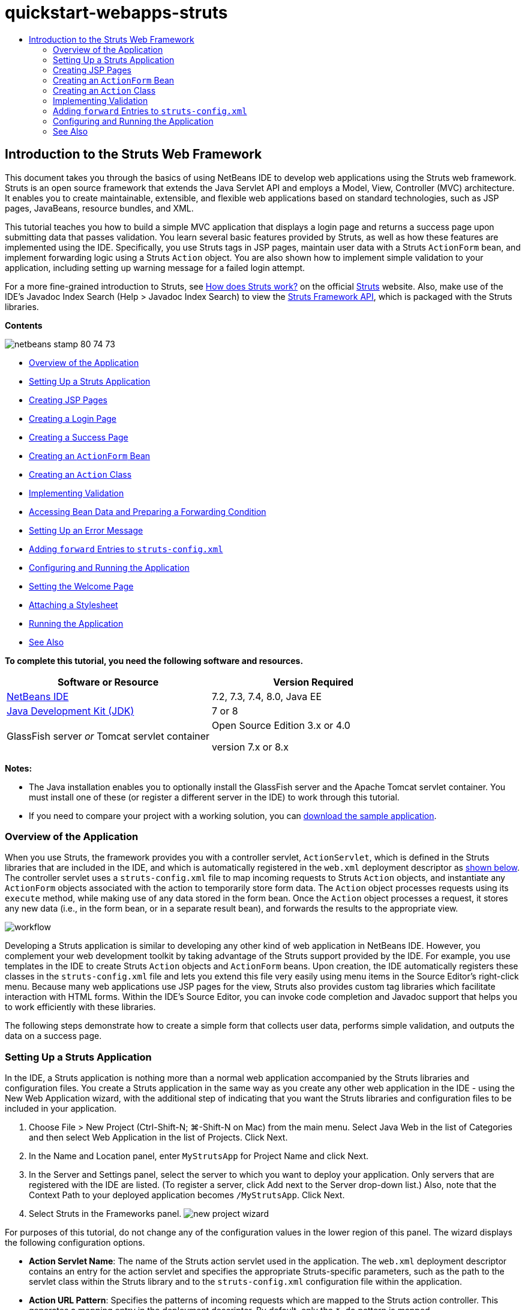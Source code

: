 // 
//     Licensed to the Apache Software Foundation (ASF) under one
//     or more contributor license agreements.  See the NOTICE file
//     distributed with this work for additional information
//     regarding copyright ownership.  The ASF licenses this file
//     to you under the Apache License, Version 2.0 (the
//     "License"); you may not use this file except in compliance
//     with the License.  You may obtain a copy of the License at
// 
//       http://www.apache.org/licenses/LICENSE-2.0
// 
//     Unless required by applicable law or agreed to in writing,
//     software distributed under the License is distributed on an
//     "AS IS" BASIS, WITHOUT WARRANTIES OR CONDITIONS OF ANY
//     KIND, either express or implied.  See the License for the
//     specific language governing permissions and limitations
//     under the License.
//

= quickstart-webapps-struts
:jbake-type: page
:jbake-tags: old-site, needs-review
:jbake-status: published
:keywords: Apache NetBeans  quickstart-webapps-struts
:description: Apache NetBeans  quickstart-webapps-struts
:toc: left
:toc-title:

== Introduction to the Struts Web Framework

This document takes you through the basics of using NetBeans IDE to develop web applications using the Struts web framework. Struts is an open source framework that extends the Java Servlet API and employs a Model, View, Controller (MVC) architecture. It enables you to create maintainable, extensible, and flexible web applications based on standard technologies, such as JSP pages, JavaBeans, resource bundles, and XML.

This tutorial teaches you how to build a simple MVC application that displays a login page and returns a success page upon submitting data that passes validation. You learn several basic features provided by Struts, as well as how these features are implemented using the IDE. Specifically, you use Struts tags in JSP pages, maintain user data with a Struts `ActionForm` bean, and implement forwarding logic using a Struts `Action` object. You are also shown how to implement simple validation to your application, including setting up warning message for a failed login attempt.

For a more fine-grained introduction to Struts, see link:http://struts.apache.org/struts-action/faqs/works.html[How does Struts work?] on the official link:http://struts.apache.org/[Struts] website. Also, make use of the IDE's Javadoc Index Search (Help > Javadoc Index Search) to view the link:http://struts.apache.org/release/1.3.x/apidocs/index.html[Struts Framework API], which is packaged with the Struts libraries.

*Contents*

image:netbeans-stamp-80-74-73.png[title="Content on this page applies to the NetBeans IDE 7.2, 7.3, 7.4 and 8.0"]

* link:#overview[Overview of the Application]
* link:#set[Setting Up a Struts Application]
* link:#jsp[Creating JSP Pages]
* link:#login[Creating a Login Page]
* link:#success[Creating a Success Page]
* link:#actionForm[Creating an `ActionForm` Bean]
* link:#actionClass[Creating an `Action` Class]
* link:#validate[Implementing Validation]
* link:#beanData[Accessing Bean Data and Preparing a Forwarding Condition]
* link:#errorMsg[Setting Up an Error Message]
* link:#forward[Adding `forward` Entries to `struts-config.xml`]
* link:#configure[Configuring and Running the Application]
* link:#welcome[Setting the Welcome Page]
* link:#style[Attaching a Stylesheet]
* link:#run[Running the Application]
* link:#seeAlso[See Also]

*To complete this tutorial, you need the following software and resources.*

|===
|Software or Resource |Version Required 

|link:https://netbeans.org/downloads/index.html[NetBeans IDE] |7.2, 7.3, 7.4, 8.0, Java EE 

|link:http://www.oracle.com/technetwork/java/javase/downloads/index.html[Java Development Kit (JDK)] |7 or 8 

|GlassFish server
_or_
Tomcat servlet container |Open Source Edition 3.x or 4.0

version 7.x or 8.x 
|===

*Notes:*

* The Java installation enables you to optionally install the GlassFish server and the Apache Tomcat servlet container. You must install one of these (or register a different server in the IDE) to work through this tutorial.
* If you need to compare your project with a working solution, you can link:https://netbeans.org/projects/samples/downloads/download/Samples%252FJava%2520Web%252FMyStrutsApp.zip[download the sample application].

=== Overview of the Application

When you use Struts, the framework provides you with a controller servlet, `ActionServlet`, which is defined in the Struts libraries that are included in the IDE, and which is automatically registered in the `web.xml` deployment descriptor as link:#controllerServlet[shown below]. The controller servlet uses a `struts-config.xml` file to map incoming requests to Struts `Action` objects, and instantiate any `ActionForm` objects associated with the action to temporarily store form data. The `Action` object processes requests using its `execute` method, while making use of any data stored in the form bean. Once the `Action` object processes a request, it stores any new data (i.e., in the form bean, or in a separate result bean), and forwards the results to the appropriate view.

image:workflow.png[title="Struts workflow"]

Developing a Struts application is similar to developing any other kind of web application in NetBeans IDE. However, you complement your web development toolkit by taking advantage of the Struts support provided by the IDE. For example, you use templates in the IDE to create Struts `Action` objects and `ActionForm` beans. Upon creation, the IDE automatically registers these classes in the `struts-config.xml` file and lets you extend this file very easily using menu items in the Source Editor's right-click menu. Because many web applications use JSP pages for the view, Struts also provides custom tag libraries which facilitate interaction with HTML forms. Within the IDE's Source Editor, you can invoke code completion and Javadoc support that helps you to work efficiently with these libraries.

The following steps demonstrate how to create a simple form that collects user data, performs simple validation, and outputs the data on a success page.

=== Setting Up a Struts Application

In the IDE, a Struts application is nothing more than a normal web application accompanied by the Struts libraries and configuration files. You create a Struts application in the same way as you create any other web application in the IDE - using the New Web Application wizard, with the additional step of indicating that you want the Struts libraries and configuration files to be included in your application.

1. Choose File > New Project (Ctrl-Shift-N; ⌘-Shift-N on Mac) from the main menu. Select Java Web in the list of Categories and then select Web Application in the list of Projects. Click Next.
2. In the Name and Location panel, enter `MyStrutsApp` for Project Name and click Next.
3. In the Server and Settings panel, select the server to which you want to deploy your application. Only servers that are registered with the IDE are listed. (To register a server, click Add next to the Server drop-down list.) Also, note that the Context Path to your deployed application becomes `/MyStrutsApp`. Click Next.
4. Select Struts in the Frameworks panel.
image:new-project-wizard.png[title="Struts option displays in Frameworks panel of New Web Application wizard"]

For purposes of this tutorial, do not change any of the configuration values in the lower region of this panel. The wizard displays the following configuration options.

* *Action Servlet Name*: The name of the Struts action servlet used in the application. The `web.xml` deployment descriptor contains an entry for the action servlet and specifies the appropriate Struts-specific parameters, such as the path to the servlet class within the Struts library and to the `struts-config.xml` configuration file within the application.
* *Action URL Pattern*: Specifies the patterns of incoming requests which are mapped to the Struts action controller. This generates a mapping entry in the deployment descriptor. By default, only the `*.do` pattern is mapped.
* *Application Resource*: Lets you specify the resource bundle which will be used in the `struts-config.xml` file for localizing messages. By default, this is `com.myapp.struts.ApplicationResource`.
* *Add Struts TLDs*: Lets you generate tag library descriptors for the Struts tag libraries. A tag library descriptor is an XML document which contains additional information about the entire tag library as well as each individual tag. In general this is not necessary, because you can refer to on-line URIs rather than local TLD files.
5. Click Finish. The IDE creates the project folder in your file system. As with any web application in the IDE, the project folder contains all of your sources and the IDE's project metadata, such as the Ant build script. However, your web application in addition has all of the Struts libraries on its classpath. Not only are they on the application's classpath, but they are included in the project and will be packaged with it later when you build the project.

The project opens in the IDE. The Projects window is the main entry point to your project sources. It shows a logical view of important project contents. For example, if you expand several nodes within the new project, it may appear as follows:

image:proj-window-init.png[title="Projects window displays MyStrutsApp project"]

*Note:* Use the Files window (Window > Files) to see all of your project contents in a directory-based view.

The Struts-specific configuration files, as well as the application's deployment descriptor, are conveniently placed within the Configuration Files folder. Open the deployment descriptor (double-click the `web.xml` file node to have it display in the Source Editor). In order to handle Struts processing, a mapping is provided for the Struts controller servlet.

[source,xml]
----

<servlet>
    <servlet-name>action</servlet-name>
    <servlet-class>org.apache.struts.action.ActionServlet</servlet-class>
    <init-param>
        <param-name>config</param-name>
        <param-value>/WEB-INF/struts-config.xml</param-value>
    </init-param>
    <init-param>
        <param-name>debug</param-name>
        <param-value>2</param-value>
    </init-param>
    <init-param>
       <param-name>detail</param-name>
       <param-value>2</param-value>
    </init-param>
    <load-on-startup>2</load-on-startup>
</servlet>
<servlet-mapping>
    <servlet-name>action</servlet-name>
    <url-pattern>*.do</url-pattern>
</servlet-mapping>
----

Above, the Struts controller servlet is named `action` and is defined in the Struts library (`org.apache.struts.action.ActionServlet`). It is set to handle all requests that satisfy the `*.do` mapping. In addition, initialization parameters for the servlet are specified by means of the `struts-config.xml` file, also contained in the `WEB-INF` folder.

=== Creating JSP Pages

Begin by creating two JSP pages for the application. The first displays a form. The second is the view returned when login is successful.

* link:#login[Creating a Login Page]
* link:#success[Creating a Success Page]

==== Creating a Login Page

1. Right-click the `MyStrutsApp` project node, choose New > JSP, and name the new file `login`. Click Finish. The `login.jsp` file opens in the Source Editor.
2. In the Source Editor, change the content of both the `<title>` and `<h1>` tags (or `<h2>` tags, depending on the IDE version you are using) to `Login Form`.
3. Add the following two taglib directives to the top of the file:
[source,java]
----

<%@ taglib uri="http://struts.apache.org/tags-bean" prefix="bean" %>
<%@ taglib uri="http://struts.apache.org/tags-html" prefix="html" %>
----

Many web applications use JSP pages for views in the MVC paradigm, so Struts provides custom tag libraries which facilitate interaction with HTML forms. These can be easily applied to a JSP file using the IDE's support for code completion. When you type in the Source Editor, the IDE provides you with code completion for Struts tags, as well as the Struts Javadoc. You can also invoke code completion manually by pressing Ctrl-Space:

image:code-completion.png[title="Code completion and Javadoc are supplied for Struts tags"]

The link:http://struts.apache.org/release/1.3.x/struts-taglib/dev_bean.html[bean taglib] provides you with numerous tags that are helpful when associating a form bean (i.e., an `ActionForm` bean) with the data collected from the form. The link:http://struts.apache.org/release/1.3.x/struts-taglib/dev_html.html[html taglib] offers an interface between the view and other components necessary to a web application. For example, below you replace common html `form` tags with Struts' `<html:form>` tags. One benefit this provides is that it causes the server to locate or create a bean object that corresponds to the value provided for `html:form`'s `action` element.

4. Below the `<h1>` (or `<h2>`) tags, add the following:
[source,xml]
----

<html:form action="/login">

   <html:submit value="Login" />

</html:form>
----

Whenever you finish typing in the Source Editor, you can tidy up the code by right-clicking and choosing Format (Alt-Shift-F).

5. In the Palette (Window > Palette) in the right region of the IDE, drag a Table item from the HTML category to a point just above the `<html:submit value="Login" />` line. The Insert Table dialog box displays. Set the rows to `3`, columns to `2`, and leave all other settings at `0`. Later in the tutorial, you will link:#style[attach a stylesheet] to affect the table display.
image:insert-table.png[title="The Palette provides dialogs for easy-to-use code templates"]
Click OK, then optionally reformat the code (Alt-Shift-F). The form in `login.jsp` now looks as follows:
[source,xml]
----

<html:form action="/login">
    <table border="0">
        <thead>
            <tr>
                <th></th>
                <th></th>
            </tr>
        </thead>
        <tbody>
            <tr>
                <td></td>
                <td></td>
            </tr>
            <tr>
                <td></td>
                <td></td>
            </tr>
            <tr>
                <td></td>
                <td></td>
            </tr>
        </tbody>
    </table>

    <html:submit value="Login" />

</html:form>
----

*Note:* You can safely delete the `<thead>` table row, as it is not used in this tutorial.

6. In the first table row, enter the following (changes in *bold*):
[source,xml]
----

<tr>
    <td>*Enter your name:*</td>
    <td>*<html:text property="name" />*</td>
</tr>
----
7. In the second table row, enter the following (changes in *bold*):
[source,xml]
----

<tr>
    <td>*Enter your email:*</td>
    <td>*<html:text property="email" />*</td>
</tr>
----
The `html:text` element enables you to match the input fields from the form with properties in the form bean that will be created in the next step. So for example, the value of `property` must match a field declared in the form bean associated with this form.
8. Move the <html:submit value="Login" /> element into the second column of the third table row, so that the third table row appears as follows (changes in *bold*):
[source,xml]
----

<tr>
    <td></td>
    <td>*<html:submit value="Login" />*</td>
</tr>
----

At this stage, your login form should look as follows:

[source,xml]
----

<html:form action="/login">
    <table border="0">
        <tbody>
            <tr>
                <td>Enter your name:</td>
                <td><html:text property="name" /></td>
            </tr>
            <tr>
                <td>Enter your email:</td>
                <td><html:text property="email" /></td>
            </tr>
            <tr>
                <td></td>
                <td><html:submit value="Login" /></td>
            </tr>
        </tbody>
    </table>
</html:form>
----

==== Creating a Success Page

1. Right-click the `MyStrutsApp` project node, choose New > JSP, and name the new file `success`. In the Folder field, click the adjacent Browse button and select `WEB-INF` from the dialog that displays. Click Select Folder to enter WEB-INF in the Folder field. Any files contained in the WEB-INF folder are not directly accessible to client requests. In order for `success.jsp` to be properly displayed, it must contain processed data. Click Finish.
2. In the Source Editor, change the content of the newly created page to the following:
[source,xml]
----

<head>
    <meta http-equiv="Content-Type" content="text/html; charset=UTF-8">
    <title>Login Success</title>
</head>
<body>
    <h1>Congratulations!</h1>

    <p>You have successfully logged in.</p>

    <p>Your name is: .</p>

    <p>Your email address is: .</p>
</body>
----
3. Add a link:http://struts.apache.org/release/1.3.x/struts-taglib/dev_bean.html[bean taglib] directive to the top of the file:
[source,java]
----

<%@ taglib uri="http://struts.apache.org/tags-bean" prefix="bean" %>

----
4. Add the following `<bean:write>` tags (changes in *bold*):
[source,xml]
----

<p>Your name is: *<bean:write name="LoginForm" property="name" />*.</p>

<p>Your email address is: *<bean:write name="LoginForm" property="email" />*.</p>

----
By employing the `<bean:write>` tags, you make use of the bean taglib to locate the `ActionForm` bean you are about to create, and display the user data saved for `name` and `email`.

=== Creating an `ActionForm` Bean

A Struts `ActionForm` bean is used to persist data between requests. For example, if a user submits a form, the data is temporarily stored in the form bean so that it can either be redisplayed in the form page (if the data is in an invalid format or if login fails) or displayed in a login success page (if data passes validation).

1. Right-click the `MyStrutsApp` project node and choose New > Other. Under Categories choose Struts, then under File Types choose Struts ActionForm Bean. Click Next.
2. Type in `LoginForm` for the Class Name. Then select `com.myapp.struts` in the Package drop-down list and click Finish.

The IDE creates the `LoginForm` bean and opens it in the Source Editor. By default, the IDE provides it with a `String` called `name` and an `int` called `number`. Both fields have accessor methods defined for them. Also, the IDE adds a bean declaration to the `struts-config.xml` file. If you open the `struts-config.xml` file in the Source Editor, you can see the following declaration, which was added by the wizard:

[source,xml]
----

<form-beans>
    *<form-bean name="LoginForm" type="com.myapp.struts.LoginForm" />*
</form-beans>

----

The IDE provides navigation support in the `struts-config.xml` file. Hold down the Ctrl key and hover your mouse over the `LoginForm` bean's fully qualified class name. The name becomes a link, enabling you to navigate directly to the class in the Source Editor:

image:navigation-support.png[title="Navigation support is provided in struts-config.xml"]
3. In the `LoginForm` bean in the Source Editor, create fields and accompanying accessor methods that correspond to the `name` and `email` text input fields that you created in `login.jsp`. Because `name` has already been created in the `LoginForm` skeleton, you only need to implement `email`.

Add the following declaration beneath `name` (changes in *bold*):

[source,java]
----

private String name;
*private String email;*
----

To create accessor methods, place your cursor on `email` and press Alt-Insert.

image:create-accessors.png[title="Insert Code menu displays when pressing Ctrl-I in Source Editor"]

Select Getter and Setter, then in the dialog that displays, select `email : String` and click Generate. Accessor methods are generated for the `email` field.

*Note:* You can delete the declaration and accessor methods for `number`, as it is not used in this tutorial.

=== Creating an `Action` Class

The `Action` class contains the business logic in the application. When form data is received, it is the `execute` method of an `Action` object that processes the data and determines which view to forward the processed data to. Because the `Action` class is integral to the Struts framework, NetBeans IDE provides you with a wizard.

1. In the Projects window, right-click the `MyStrutsApp` project node and choose New > Other. From the Struts category choose Struts Action and click Next.
2. In the Name and Location panel, change the name to `LoginAction`.
3. Select `com.myapp.struts` in the Package drop-down list.
4. Type `/login` in Action Path. This value must match the value you set for the `action` attribute of the `<html:form>` tags in `login.jsp`. Make sure settings appear as in the screenshot below, then click Next.
image:new-struts-action.png[title="New Struts Action wizard"]
5. In the third step of the wizard, you are given the opportunity to associate the `Action` class with a form bean. Notice that the `LoginForm` bean you previously created is listed as an option for ActionForm Bean Name. Make the following adjustments to the panel:
* Delete the forward slash for the Input Resource field
* Set Scope to Request (Session is the default scope setting in Struts.)
* Deselect the Validate ActionForm Bean option
Click Finish. The `LoginAction` class is generated, and the file opens in the Source Editor. Also note that the following `action` entry is added to the `struts-config.xml` file:
[source,xml]
----

<action-mappings>
    *<action name="LoginForm" path="/login" scope="request" type="com.myapp.struts.LoginAction" validate="false"/>*
    <action path="/Welcome" forward="/welcomeStruts.jsp"/>
</action-mappings>
----
The `name` and `scope` attributes apply to the form bean that is associated with the action. Specifically, when an incoming request matches `/login`, the Struts framework automatically instantiates a `LoginForm` object and populates it with the form data sent in the request. The default value of `validate` is set to `true`. This tells the framework to call the `validate` method of the form bean. You deselected this option in the wizard however because you will hand-code simple validation in the next step, which does not require the `validate` method.

=== Implementing Validation

In the Source Editor, browse through the `LoginAction` class and look at the `execute` method:

[source,java]
----

public ActionForward execute(ActionMapping mapping, ActionForm form,
    HttpServletRequest request, HttpServletResponse response)
    throws Exception {

    return mapping.findForward(SUCCESS);
}
----

Notice the definition of `SUCCESS`, listed beneath the `LoginAction` class declaration:

[source,java]
----

private final static String SUCCESS = "success";
----

Currently, the `mapping.findForward` method is set to unconditionally forward any request to an output view called `success`. This is not really desirable; you want to first perform some sort of validation on the incoming data to determine whether to send the `success` view, or any different view.

* link:#beanData[Accessing Bean Data and Preparing a Forwarding Condition]
* link:#errorMsg[Setting Up an Error Message]

==== Accessing Bean Data and Preparing a Forwarding Condition

1. Type in the following code within the body of the `execute` method:
[source,java]
----

// extract user data
LoginForm formBean = (LoginForm)form;
String name = formBean.getName();
String email = formBean.getEmail();
----
In order to use the incoming form data, you need to take `execute`'s `ActionForm` argument and cast it as `LoginForm`, then apply the getter methods that you created earlier.
2. Type in the following conditional clause to perform validation on the incoming data:
[source,java]
----

// perform validation
if ((name == null) ||             // name parameter does not exist
    email == null  ||             // email parameter does not exist
    name.equals("") ||            // name parameter is empty
    email.indexOf("@") == -1) {   // email lacks '@'

    return mapping.findForward(FAILURE);
}
----
At this stage, the `execute` method should look as follows:
[source,java]
----

public ActionForward execute(ActionMapping mapping, ActionForm form,
        HttpServletRequest request, HttpServletResponse response)
        throws Exception {

    // extract user data
    LoginForm formBean = (LoginForm) form;
    String name = formBean.getName();
    String email = formBean.getEmail();

    // perform validation
    if ((name == null) || // name parameter does not exist
            email == null || // email parameter does not exist
            name.equals("") || // name parameter is empty
            email.indexOf("@") == -1) {   // email lacks '@'

        return mapping.findForward(FAILURE);
    }

    return mapping.findForward(SUCCESS);
}
----
3. Add a declaration for `FAILURE` to the `LoginAction` class (changes in *bold*):
[source,java]
----

private final static String SUCCESS = "success";
*private final static String FAILURE = "failure";*

----

Using the above logic, the `execute` method forwards the request to the `success` view if the user provides an entry for both `name` and `email` fields, and the email entered contains an '@' sign. Otherwise, the `failure` view is forwarded. As will be demonstrated below in link:#forward[Adding `forward` Entries to `struts-config.xml`], you can set the `failure` view to point back to the form page, so that the user has another chance to enter data in the correct format.

==== Setting Up an Error Message

If the login form is returned, it would be good to inform the user that validation failed. You can accomplish this by adding an `error` field in the form bean, and an appropriate `<bean:write>` tag to the form in `login.jsp`. Finally, in the `Action` object, set the error message to be displayed in the event that the `failure` view is chosen.

1. Open `LoginForm` and add an `error` field to the class:
[source,java]
----

// error message
private String error;
----
2. Add a getter method and a setter method for `error`, as link:#accessors[demonstrated above].
3. Modify the setter method so that it appears as follows:
[source,xml]
----

public void setError() {
    this.error =
        "<span style='color:red'>Please provide valid entries for both fields</span>";
}

----
4. Open `login.jsp` and make the following changes:
[source,xml]
----

<html:form action="/login">
    <table border="0">
        <tbody>
            *<tr>
                <td colspan="2">
                    <bean:write name="LoginForm" property="error" filter="false"/>
                    &amp;nbsp;</td>
            </tr>*
            <tr>
                <td>Enter your name:</td>
                <td><html:text property="name" /></td>
            </tr>

----
5. In `LoginAction`, within the `if` conditional clause, add a statement to set the error message before forwarding the `failure` condition (changes in *bold*):
[source,java]
----

if ((name == null) ||             // name parameter does not exist
    email == null  ||             // email parameter does not exist
    name.equals("") ||            // name parameter is empty
    email.indexOf("@") == -1) {   // email lacks '@'

    *formBean.setError();*
    return mapping.findForward(FAILURE);
}

----

Your completed `LoginAction` class should now appear as follows:

[source,java]
----

public class LoginAction extends org.apache.struts.action.Action {

    private final static String SUCCESS = "success";
    private final static String FAILURE = "failure";

    public ActionForward execute(ActionMapping mapping, ActionForm form,
            HttpServletRequest request, HttpServletResponse response)
            throws Exception {

        // extract user data
        LoginForm formBean = (LoginForm)form;
        String name = formBean.getName();
        String email = formBean.getEmail();

        // perform validation
        if ((name == null) ||             // name parameter does not exist
            email == null  ||             // email parameter does not exist
            name.equals("") ||            // name parameter is empty
            email.indexOf("@") == -1) {   // email lacks '@'

            formBean.setError();
            return mapping.findForward(FAILURE);
        }

        return mapping.findForward(SUCCESS);

    }
}

----

=== Adding `forward` Entries to `struts-config.xml`

In order for the application to match JSP pages with forwarding conditions returned by `LoginAction`'s `execute` method, you need to add `forward` entries to the `struts-config.xml` file.

1. Open `struts-config.xml` in the Source Editor, right-click anywhere in the `action` entry for `LoginForm`, and choose Struts > Add Forward.
image:add-forward.png[title="Right-click and choose Struts > Add Forward"]
2. In the Add Forward dialog box, type `success` in Forward Name. Enter the path to `success.jsp` in the Resource File field (i.e., `/WEB-INF/success.jsp`). The dialog box should now look as follows:
image:add-forward-dialog.png[title="Add Forward dialog creates a forward entry in struts-config.xml"]
Click Add. Note that the following `forward` entry was added to `struts-config.xml` (changes in *bold*):
[source,xml]
----

<action name="LoginForm" path="/login" scope="request" type="com.myapp.struts.LoginAction" validate="false">
    *<forward name="success" path="/WEB-INF/success.jsp"/>*
</action>

----
3. Perform the same action to add a forward entry for `failure`. Set the Resource File path to `/login.jsp`. The following `forward` entry is added to `struts-config.xml` (changes in *bold*):
[source,xml]
----

<forward name="success" path="/WEB-INF/success.jsp"/>
*<forward name="failure" path="/login.jsp"/>*

----

=== Configuring and Running the Application

The IDE uses an Ant build script to build and run your web application. The IDE generated the build script when you created the project, basing it on the options you entered in the New Project wizard. Before you build and run the application, you need to set the application's default entry point to `login.jsp`. Optionally, you can also add a simple stylesheet to the project.

* link:#welcome[Setting the Welcome Page]
* link:#style[Attaching a Stylesheet]
* link:#run[Running the Application]

==== Setting the Welcome Page

1. In the Projects window, double-click the `web.xml` deployment descriptor. The tabs listed along the top of the Source Editor provide you with an interface to the `web.xml` file. Click on the Pages tab. In the Welcome Files field, enter `login.jsp`.
image:welcome-files.png[title="Graphical editor for the application's deployment descriptor"]
Now click on the Source tab to view the file. Note that `login.jsp` is now listed in the `welcome-file` entry:
[source,xml]
----

<welcome-file>login.jsp</welcome-file>

----

==== Attaching a Stylesheet

1. Add a simple stylesheet to the project. One easy way to do this is by saving link:https://netbeans.org/files/documents/4/2228/stylesheet.css[this sample stylesheet] to your computer. Copy the file (Ctrl-C), then in the IDE, select the Web Pages node in the Projects window and press Ctrl-V). The file is added to your project.
2. Link the stylesheet to your JSP pages by adding a reference between the `<head>` tags of both `login.jsp` and `success.jsp`:
[source,java]
----

<link rel="stylesheet" type="text/css" href="stylesheet.css">

----

==== Running the Application

1. In the Projects window, right-click the project node and choose Run. The IDE builds the web application and deploys it, using the server you specified when creating the project. The browser opens and displays the `login.jsp` page. Type in some data that should fail validation, i.e., either leave either field blank, or enter an email address with a missing '@' sign:
image:login-form.png[title="Form contains data that will fail validation"]

When you click Login, the login form page redisplays, containing an error message:
image:login-form-error.png[title="Form redisplays with error message"]

Try entering data that should pass validation. Upon clicking Login, you are presented with the success page:
image:success-page.png[title="Success page displays showing input data"]
link:/about/contact_form.html?to=3&subject=Feedback:%20Introduction%20to%20Struts[Send Us Your Feedback]


=== See Also

This concludes the Introduction to the Struts Framework in NetBeans IDE. This document demonstrated how to construct a simple web MVC application in NetBeans IDE using the Struts Framework, and introduced you to the IDE's interface for developing web applications. You were shown how to use Struts tags in JSP pages, temporarily store user data in a Struts `ActionForm` bean, and implement forwarding logic using a Struts `Action` object. You are also shown how to implement simple validation to your application, including setting up warning message for a failed login attempt.

For related tutorials, see the following resources:

* link:framework-adding-support.html[Adding Support for a Web Framework]. A general guide describing how to add web framework support to NetBeans IDE using the Plugin Manager.
* link:quickstart-webapps-spring.html[Introduction to the Spring Web Framework]. Describes the basics of using NetBeans IDE to develop web applications using the Spring framework.
* link:jsf20-intro.html[Introduction to JavaServer Faces 2.0]. A document describing how to wire a managed bean to web pages, and how to take advantage of Facelets templating. .

NOTE: This document was automatically converted to the AsciiDoc format on 2018-03-13, and needs to be reviewed.
